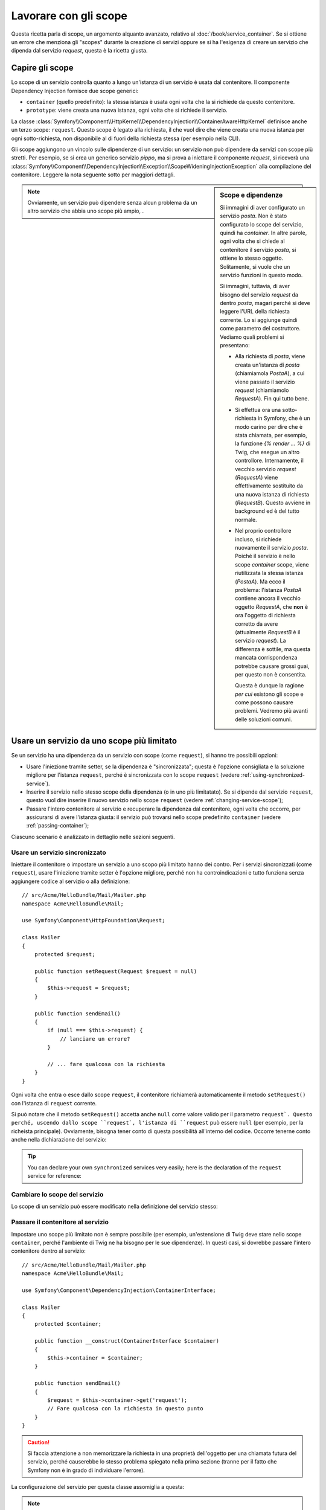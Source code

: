 .. index::
   single: Dependency Injection; Scope

Lavorare con gli scope
======================

Questa ricetta parla di scope, un argomento alquanto avanzato, relativo al
:doc:`/book/service_container`. Se si ottiene un errore che menziona gli
"scopes" durante la creazione di servizi oppure se si ha l'esigenza di creare un
servizio che dipenda dal servizio `request`, questa è la ricetta giusta.

Capire gli scope
----------------

Lo scope di un servizio controlla quanto a lungo un'istanza di un servizio è usata
dal contenitore. Il componente Dependency Injection fornisce due scope
generici:

- ``container`` (quello predefinito): la stessa istanza è usata ogni volta che la si
  richiede da questo contenitore.

- ``prototype``: viene creata una nuova istanza, ogni volta che si richiede il servizio.

La classe
:class:`Symfony\\Component\\HttpKernel\\DependencyInjection\\ContainerAwareHttpKernel`
definisce anche un terzo scope: ``request``. Questo scope è legato alla richiesta,
il che vuol dire che viene creata una nuova istanza per ogni sotto-richiesta, non
disponibile al di fuori della richiesta stessa (per esempio nella CLI).

Gli scope aggiungono un vincolo sulle dipendenze di un servizio: un servizio non può
dipendere da servizi con scope più stretti. Per esempio, se si crea un generico servizio
`pippo`, ma si prova a iniettare il componente `request`, si riceverà una
:class:`Symfony\\Component\\DependencyInjection\\Exception\\ScopeWideningInjectionException`
alla compilazione del contenitore. Leggere la nota seguente sotto per maggiori dettagli.

.. sidebar:: Scope e dipendenze

    Si immagini di aver configurato un servizio `posta`. Non è stato configurato
    lo scope del servizio, quindi ha `container`. In altre parole, ogni volta che si
    chiede al contenitore il servizio `posta`, si ottiene lo stesso
    oggetto. Solitamente, si vuole che un servizio funzioni in questo modo.

    Si immagini, tuttavia, di aver bisogno del servizio `request` da dentro `posta`,
    magari perché si deve leggere l'URL della richiesta corrente.
    Lo si aggiunge quindi come parametro del costruttore. Vediamo quali problemi si
    presentano:

    * Alla richiesta di `posta`, viene creata un'istanza di `posta` (chiamiamola
      *PostaA*), a cui viene passato il servizio `request` (chiamiamolo
      *RequestA*). Fin qui tutto bene.

    * Si effettua ora una sotto-richiesta in Symfony, che è un modo carino per dire che
      è stata chiamata, per esempio, la funzione `{% render ... %}` di Twig,
      che esegue un altro controllore. Internamente, il vecchio servizio `request`
      (*RequestA*) viene effettivamente sostituito da una nuova istanza di richiesta
      (*RequestB*). Questo avviene in background ed è del tutto normale.

    * Nel proprio controllore incluso, si richiede nuovamente il servizio `posta`.
      Poiché il servizio è nello scope `container` scope, viene riutilizzata
      la stessa istanza (*PostaA*). Ma ecco il problema: l'istanza *PostaA* contiene
      ancora il vecchio oggetto *RequestA*, che **non** è ora l'oggetto di richiesta
      corretto da avere (attualmente *RequestB* è il servizio `request`). La differenza
      è sottile, ma questa mancata corrispondenza potrebbe causare grossi guai, per
      questo non è consentita.

      Questa è dunque la ragione *per cui* esistono gli scope e come possono causare
      problemi. Vedremo più avanti delle soluzioni comuni.

.. note::

    Ovviamente, un servizio può dipendere senza alcun problema da un altro servizio
    che abbia uno scope più ampio, . 

Usare un servizio da uno scope più limitato
-------------------------------------------

Se un servizio ha una dipendenza da un servizio con scope (come ``request``),
si hanno tre possibili opzioni:

* Usare l'iniezione tramite setter, se la dipendenza è "sincronizzata"; questa è
  l'opzione consigliata e la soluzione migliore per l'istanza ``request``, perché è
  sincronizzata con lo scope ``request`` (vedere
  :ref:`using-synchronized-service`).

* Inserire il servizio nello stesso scope della dipendenza (o in uno più limitatato). Se
  si dipende dal servizio ``request``, questo vuol dire inserire il nuovo servizio
  nello scope ``request`` (vedere :ref:`changing-service-scope`);

* Passare l'intero contenitore al servizio e recuperare la dipendenza dal
  contenitore, ogni volta che occorre, per assicurarsi di avere l'istanza giusta:
  il servizio può trovarsi nello scope predefinito ``container`` (vedere
  :ref:`passing-container`);

Ciascuno scenario è analizzato in dettaglio nelle sezioni seguenti.

.. _using-synchronized-service:

Usare un servizio sincronizzato
~~~~~~~~~~~~~~~~~~~~~~~~~~~~~~~

.. versionadded:: 2.3
    I servizi sincronizzati sono nuovi in Symfony 2.3.

Iniettare il contenitore o impostare un servizio a uno scopo più limitato hanno
dei contro. Per i servizi sincronizzati (come ``request``), usare l'iniezione tramite
setter è l'opzione migliore, perché non ha controindicazioni e tutto funziona
senza aggiungere codice al servizio o alla definizione::

    // src/Acme/HelloBundle/Mail/Mailer.php
    namespace Acme\HelloBundle\Mail;

    use Symfony\Component\HttpFoundation\Request;

    class Mailer
    {
        protected $request;

        public function setRequest(Request $request = null)
        {
            $this->request = $request;
        }

        public function sendEmail()
        {
            if (null === $this->request) {
                // lanciare un errore?
            }

            // ... fare qualcosa con la richiesta
        }
    }

Ogni volta che entra o esce dallo scope ``request``, il contenitore
richiamerà automaticamente il metodo ``setRequest()`` con l'istanza di ``request``
corrente.

Si può notare che il metodo ``setRequest()`` accetta anche ``null`` come
valore valido per il parametro ``request`. Questo perché, uscendo dallo scope
``request`, l'istanza di ``request`` può essere ``null`` (per esempio, per
la richeista principale). Ovviamente, bisogna tener conto di questa possibilità
all'interno del codice. Occorre tenerne conto anche nella dichiarazione del servizio:

.. configuration-block::

    .. code-block:: yaml

        # src/Acme/HelloBundle/Resources/config/services.yml
        services:
            greeting_card_manager:
                class: Acme\HelloBundle\Mail\GreetingCardManager
                calls:
                    - [setRequest, ['@?request=']]

    .. code-block:: xml

        <!-- src/Acme/HelloBundle/Resources/config/services.xml -->
        <services>
            <service id="greeting_card_manager"
                class="Acme\HelloBundle\Mail\GreetingCardManager"
            >
                <call method="setRequest">
                    <argument type="service" id="request" on-invalid="null" strict="false" />
                </call>
            </service>
        </services>

    .. code-block:: php

        // src/Acme/HelloBundle/Resources/config/services.php
        use Symfony\Component\DependencyInjection\Definition;
        use Symfony\Component\DependencyInjection\ContainerInterface;

        $definition = $container->setDefinition(
            'greeting_card_manager',
            new Definition('Acme\HelloBundle\Mail\GreetingCardManager')
        )
        ->addMethodCall('setRequest', array(
            new Reference('request', ContainerInterface::NULL_ON_INVALID_REFERENCE, false)
        ));

.. tip::

    You can declare your own ``synchronized`` services very easily; here is
    the declaration of the ``request`` service for reference:

    .. configuration-block::

        .. code-block:: yaml

            services:
                request:
                    scope: request
                    synthetic: true
                    synchronized: true

        .. code-block:: xml

            <services>
                <service id="request" scope="request" synthetic="true" synchronized="true" />
            </services>

        .. code-block:: php

            use Symfony\Component\DependencyInjection\Definition;
            use Symfony\Component\DependencyInjection\ContainerInterface;

            $definition = $container->setDefinition('request')
                ->setScope('request')
                ->setSynthetic(true)
                ->setSynchronized(true);

.. _changing-service-scope:

Cambiare lo scope del servizio
~~~~~~~~~~~~~~~~~~~~~~~~~~~~~~

Lo scope di un servizio può essere modificato nella definizione del servizio stesso:

.. configuration-block::

    .. code-block:: yaml

        # src/Acme/HelloBundle/Resources/config/services.yml
        services:
            greeting_card_manager:
                class: Acme\HelloBundle\Mail\GreetingCardManager
                scope: request
                arguments: [@request]

    .. code-block:: xml

        <!-- src/Acme/HelloBundle/Resources/config/services.xml -->
        <services>
            <service id="greeting_card_manager"
                class="Acme\HelloBundle\Mail\GreetingCardManager"
                scope="request"
            />
            <argument type="service" id="request" />
        </services>

    .. code-block:: php

        // src/Acme/HelloBundle/Resources/config/services.php
        use Symfony\Component\DependencyInjection\Definition;

        $definition = $container->setDefinition(
            'greeting_card_manager',
            new Definition(
                'Acme\HelloBundle\Mail\GreetingCardManager',
                array(new Reference('request'),
            ))
        )->setScope('request');

.. _passing-container:

Passare il contenitore al servizio
~~~~~~~~~~~~~~~~~~~~~~~~~~~~~~~~~~

Impostare uno scope più limitato non è sempre possibile (per esempio,
un'estensione di Twig deve stare nello scope ``container``, perché l'ambiente di Twig
ne ha bisogno per le sue dipendenze). In questi casi, si dovrebbe passare l'intero contenitore
dentro al servizio::

    // src/Acme/HelloBundle/Mail/Mailer.php
    namespace Acme\HelloBundle\Mail;

    use Symfony\Component\DependencyInjection\ContainerInterface;

    class Mailer
    {
        protected $container;

        public function __construct(ContainerInterface $container)
        {
            $this->container = $container;
        }

        public function sendEmail()
        {
            $request = $this->container->get('request');
            // Fare qualcosa con la richiesta in questo punto
        }
    }

.. caution::

    Si faccia attenzione a non memorizzare la richiesta in una proprietà dell'oggetto
    per una chiamata futura del servizio, perché causerebbe lo stesso problema spiegato
    nella prima sezione (tranne per il fatto che Symfony non è in grado di individuare
    l'errore).

La configurazione del servizio per questa classe assomiglia a questa:

.. configuration-block::

    .. code-block:: yaml

        # src/Acme/HelloBundle/Resources/config/services.yml
        parameters:
            # ...
            my_mailer.class: Acme\HelloBundle\Mail\Mailer
        services:
            my_mailer:
                class:     "%my_mailer.class%"
                arguments: ["@service_container"]
                # scope: container può essere omesso, essendo il valore predefinito

    .. code-block:: xml

        <!-- src/Acme/HelloBundle/Resources/config/services.xml -->
        <parameters>
            <!-- ... -->
            <parameter key="my_mailer.class">Acme\HelloBundle\Mail\Mailer</parameter>
        </parameters>

        <services>
            <service id="my_mailer" class="%my_mailer.class%">
                 <argument type="service" id="service_container" />
            </service>
        </services>

    .. code-block:: php

        // src/Acme/HelloBundle/Resources/config/services.php
        use Symfony\Component\DependencyInjection\Definition;
        use Symfony\Component\DependencyInjection\Reference;

        // ...
        $container->setParameter('my_mailer.class', 'Acme\HelloBundle\Mail\Mailer');

        $container->setDefinition('my_mailer', new Definition(
            '%my_mailer.class%',
            array(new Reference('service_container'))
        ));

.. note::

    Iniettare l'intero contenitore in un servizio di solito non è una buona
    idea (è meglio iniettare solo ciò che serve).

.. tip::

    Se si definisce un controllore come servizio, si può ottenere l'oggetto ``Request``
    senza iniettare il contenitore, facendoselo passare come parametro nel metodo
    dell'azione. Vedere
    :ref:`book-controller-request-argument` per maggiori dettagli.
